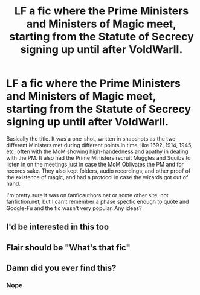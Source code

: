 #+TITLE: LF a fic where the Prime Ministers and Ministers of Magic meet, starting from the Statute of Secrecy signing up until after VoldWarII.

* LF a fic where the Prime Ministers and Ministers of Magic meet, starting from the Statute of Secrecy signing up until after VoldWarII.
:PROPERTIES:
:Author: YOB1997
:Score: 9
:DateUnix: 1578420644.0
:DateShort: 2020-Jan-07
:FlairText: What's That Fic?
:END:
Basically the title. It was a one-shot, written in snapshots as the two different Ministers met during different points in time, like 1692, 1914, 1945, etc, often with the MoM showing high-handedness and apathy in dealing with the PM. It also had the Prime Ministers recruit Muggles and Squibs to listen in on the meetings just in case the MoM Oblivates the PM and for records sake. They also kept folders, audio recordings, and other proof of the existence of magic, and had a protocol in case the wizards got out of hand.

I'm pretty sure it was on fanficauthors.net or some other site, not fanfiction.net, but I can't remember a phase specfic enough to quote and Google-Fu and the fic wasn't very popular. Any ideas?


** I'd be interested in this too
:PROPERTIES:
:Author: sazzy14103
:Score: 1
:DateUnix: 1578452577.0
:DateShort: 2020-Jan-08
:END:


** Flair should be "What's that fic"
:PROPERTIES:
:Author: rohan62442
:Score: 1
:DateUnix: 1578460115.0
:DateShort: 2020-Jan-08
:END:


** Damn did you ever find this?
:PROPERTIES:
:Author: SatanV3
:Score: 1
:DateUnix: 1578950163.0
:DateShort: 2020-Jan-14
:END:

*** Nope
:PROPERTIES:
:Author: YOB1997
:Score: 1
:DateUnix: 1578950182.0
:DateShort: 2020-Jan-14
:END:
